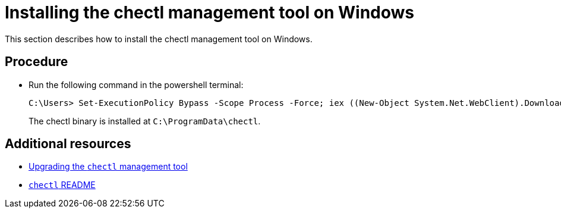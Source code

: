 [id="installing-the-chectl-management-tool-on-windows_{context}"]
= Installing the chectl management tool on Windows

This section describes how to install the chectl management tool on Windows.

[discrete]
== Procedure

* Run the following command in the powershell terminal:
+
----
C:\Users> Set-ExecutionPolicy Bypass -Scope Process -Force; iex ((New-Object System.Net.WebClient).DownloadString('https://www.eclipse.org/che/chectl/win/'))
----
+
The chectl binary is installed at `C:\ProgramData\chectl`.

[discrete]
== Additional resources

* link:#upgrading-the-chectl-management-tool_{context}[Upgrading the `chectl` management tool]

* link:https://github.com/che-incubator/chectl/blob/master/README.md[`chectl` README]
